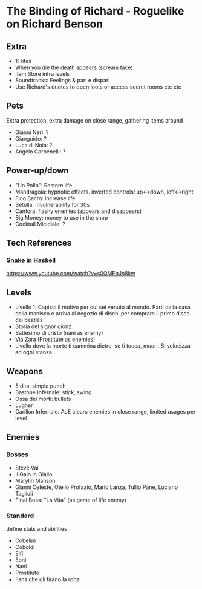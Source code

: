 * The Binding of Richard - Roguelike on Richard Benson
** Extra

 - 11 lifes
 - When you die the death appears (scream face)
 - Item Store infra levels
 - Soundtracks: Feelings & pari e dispari
 - Use Richard's quotes to open loots or access secret rooms etc etc

** Pets

Extra protection, extra damage on close range, gathering items around
 - Gianni Neri: ?
 - Gianguido: ?
 - Luca di Noia: ?
 - Angelo Carpenelli: ?

** Power-up/down

 - "Un Pollo": Restore life
 - Mandragola: hypnotic effects. inverted controls! up<->down, left<->right
 - Fico Sacro: increase life
 - Betulla: Invulnerability for 30s
 - Canfora: flashy enemies (appears and disappears)
 - Big Money: money to use in the shop
 - Cocktail Micidiale: ?

** Tech References
*** Snake in Haskell

https://www.youtube.com/watch?v=s0QMEqJn8kw

** Levels

 - Livello 1: Capisci il motivo per cui sei venuto al mondo. Parti dalla casa della manisco e arriva al negozio di dischi per comprare il primo disco dei beatles
 - Storia del signor gionz
 - Battesimo di cristo (nani as enemy)
 - Via Zara (Prostitute as enemies)
 - Livello dove la morte ti cammina dietro, se ti tocca, muori. Si velocizza ad ogni stanza

** Weapons

 - 5 dita: simple punch
 - Bastone Infernale: stick, swing
 - Ossa dei morti: bullets
 - Lugher
 - Carillon Infernale: AoE clears enemies in close range, limited usages per level

** Enemies
*** Bosses

 - Steve Vai
 - Il Gaio in Giallo
 - Marylin Manson
 - Gianni Celeste, Otello Profazio, Mario Lanza, Tullio Pane, Luciano Taglioli
 - Final Boss: "La Vita" (as game of life enemy)

*** Standard

 define stats and abilities
 - Cobelini
 - Coboldi
 - Elfi
 - Eoni
 - Nani
 - Prostitute
 - Fans che gli tirano la roba

